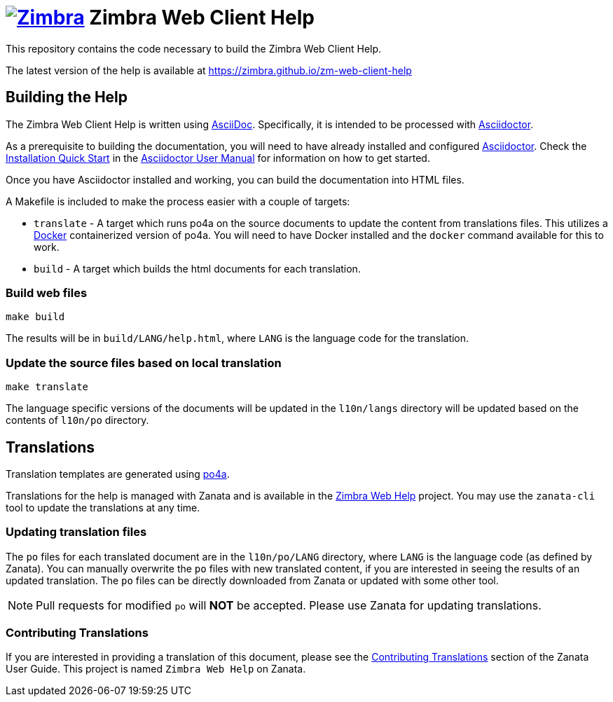 [float]
image:https://www.zimbra.com/wp-content/uploads/2016/06/zimbra-logo-color-282-1.png[Zimbra,link=https://www.zimbra.com] Zimbra Web Client Help
==============================================================================================================================================

This repository contains the code necessary to build the Zimbra Web Client Help.

The latest version of the help is available at https://zimbra.github.io/zm-web-client-help

== Building the Help

The Zimbra Web Client Help is written using
link:http://asciidoc.org/[AsciiDoc]. Specifically, it is intended to be
processed with link:https://asciidoctor.org/[Asciidoctor].

As a prerequisite to building the documentation, you will need to have
already installed and configured
link:http://asciidoctor.org/[Asciidoctor]. Check the
link:http://asciidoctor.org/docs/user-manual/#installation-quick-start[Installation
Quick Start] in the
link:http://asciidoctor.org/docs/user-manual/[Asciidoctor User Manual] for
information on how to get started.

Once you have Asciidoctor installed and working, you can build the
documentation into HTML files.

A Makefile is included to make the process easier with a couple of targets:

  * `translate` - A target which runs po4a on the source documents to
    update the content from translations files. This utilizes a
    https://www.docker.com/[Docker] containerized version of po4a. You will
    need to have Docker installed and the `docker` command available for
    this to work.

  * `build` - A target which builds the html documents for each translation.

=== Build web files

  make build

The results will be in `build/LANG/help.html`, where `LANG` is the language
code for the translation.

=== Update the source files based on local translation

  make translate

The language specific versions of the documents will be updated in the
`l10n/langs` directory will be updated based on the contents of `l10n/po`
directory.

== Translations

Translation templates are generated using
https://po4a.alioth.debian.org/[po4a].

Translations for the help is managed with Zanata and is available in the
https://translate.zanata.org/project/view/zimbra-web-help[Zimbra Web Help]
project. You may use the `zanata-cli` tool to update the translations at
any time.

=== Updating translation files

The `po` files for each translated document are in the `l10n/po/LANG`
directory, where `LANG` is the language code (as defined by Zanata). You
can manually overwrite the `po` files with new translated content, if you
are interested in seeing the results of an updated translation. The `po`
files can be directly downloaded from Zanata or updated with some other
tool.

[NOTE]
Pull requests for modified `po` will *NOT* be accepted. Please use Zanata for
updating translations.

=== Contributing Translations

If you are interested in providing a translation of this document, please
see the
http://docs.zanata.org/en/release/user-guide/translator-guide/#contributing-translations[Contributing
Translations] section of the Zanata User Guide. This project is named
`Zimbra Web Help` on Zanata.
